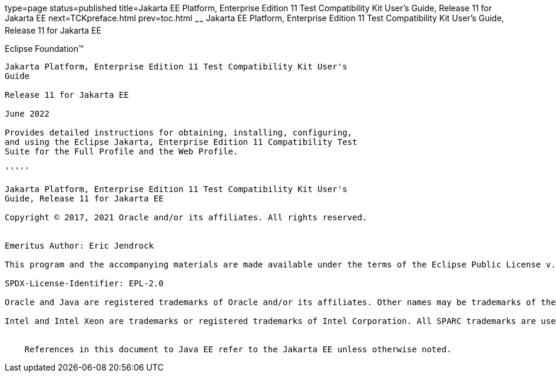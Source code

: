 type=page
status=published
title=Jakarta EE Platform, Enterprise Edition 11 Test Compatibility Kit User's Guide, Release 11 for Jakarta EE
next=TCKpreface.html
prev=toc.html
~~~~~~
Jakarta EE Platform, Enterprise Edition 11 Test Compatibility Kit User's Guide, Release 11 for Jakarta EE
=========================================================================================================

[[oracle]] 
Eclipse Foundation™
-------------------

Jakarta Platform, Enterprise Edition 11 Test Compatibility Kit User's
Guide

Release 11 for Jakarta EE

June 2022

Provides detailed instructions for obtaining, installing, configuring,
and using the Eclipse Jakarta, Enterprise Edition 11 Compatibility Test
Suite for the Full Profile and the Web Profile.

'''''

Jakarta Platform, Enterprise Edition 11 Test Compatibility Kit User's
Guide, Release 11 for Jakarta EE

Copyright © 2017, 2021 Oracle and/or its affiliates. All rights reserved.


Emeritus Author: Eric Jendrock

This program and the accompanying materials are made available under the terms of the Eclipse Public License v. 2.0, which is available at http://www.eclipse.org/legal/epl-2.0.

SPDX-License-Identifier: EPL-2.0

Oracle and Java are registered trademarks of Oracle and/or its affiliates. Other names may be trademarks of their respective owners.

Intel and Intel Xeon are trademarks or registered trademarks of Intel Corporation. All SPARC trademarks are used under license and are trademarks or registered trademarks of SPARC International, Inc. AMD, Opteron, the AMD logo, and the AMD Opteron logo are trademarks or registered trademarks of Advanced Micro Devices. UNIX is a registered trademark of The Open Group.


    References in this document to Java EE refer to the Jakarta EE unless otherwise noted.
